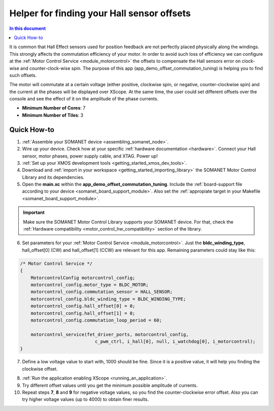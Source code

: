 .. _offset_commutation_tuning_demo:

============================================
Helper for finding your Hall sensor offsets
============================================

.. contents:: In this document
    :backlinks: none
    :depth: 3

It is common that Hall Effect sensors used for position feedback are not perfectly placed physically along the windings. This strongly affects the commutation efficiency of your motor. In order to avoid such loss of efficiency we can configure at the :ref:`Motor Control Service <module_motorcontrol>` the offsets to compensate the Hall sensors error on clock-wise and counter-clock-wise spin. The purpose of this app (app_demo_offset_commutation_tuning) is helping you to find such offsets.

The motor will commutate at a certain voltage (either positive, clockwise spin, or negative, counter-clockwise spin) and the current at the phases will be displayed over XScope. At the same time, the user could set different offsets over the console and see the effect of it on the amplitude of the phase currents. 

* **Minimum Number of Cores**: 7
* **Minimum Number of Tiles**: 3

.. cssclass:: github

  `See Application on Public Repository <https://github.com/synapticon/sc_sncn_motorcontrol/tree/master/examples/app_demo_offset_commutation_tuning/>`_

Quick How-to
============

1. :ref:`Assemble your SOMANET device <assembling_somanet_node>`.
2. Wire up your device. Check how at your specific :ref:`hardware documentation <hardware>`. Connect your Hall sensor, motor phases, power supply cable, and XTAG. Power up!
3. :ref:`Set up your XMOS development tools <getting_started_xmos_dev_tools>`. 
4. Download and :ref:`import in your workspace <getting_started_importing_library>` the SOMANET Motor Control Library and its dependencies.
5. Open the **main.xc** within  the **app_demo_offset_commutation_tuning**. Include the :ref:`board-support file according to your device <somanet_board_support_module>`. Also set the :ref:`appropiate target in your Makefile <somanet_board_support_module>`.

.. important:: Make sure the SOMANET Motor Control Library supports your SOMANET device. For that, check the :ref:`Hardware compatibility <motor_control_hw_compatibility>` section of the library.

6. Set parameters for your :ref:`Motor Control Service <module_motorcontrol>`. Just the **bldc_winding_type**, hall_offset[0] (CW)  and hall_offset[1] (CCW) are relevant for this app. Remaining parameters could stay like this:

.. code-block:: C

                /* Motor Control Service */
                {
                    MotorcontrolConfig motorcontrol_config;
                    motorcontrol_config.motor_type = BLDC_MOTOR;
                    motorcontrol_config.commutation_sensor = HALL_SENSOR;
                    motorcontrol_config.bldc_winding_type = BLDC_WINDING_TYPE;
                    motorcontrol_config.hall_offset[0] = 0;
                    motorcontrol_config.hall_offset[1] = 0;
                    motorcontrol_config.commutation_loop_period = 60;

                    motorcontrol_service(fet_driver_ports, motorcontrol_config,
                                            c_pwm_ctrl, i_hall[0], null, i_watchdog[0], i_motorcontrol);
                }

7.  Define a low voltage value to start with, 1000 should be fine. Since it is a positive value, it will help you finding the clockwise offset.

.. code-block:: C
        #define VOLTAGE 1000

8. :ref:`Run the application enabling XScope <running_an_application>`.

9. Try different offset values until you get the minimum possible amplitude of currents.

10. Repeat steps **7**, **8** and **9** for negative voltage values, so you find the counter-clockwise error offset. Also you can try higher voltage values (up to 4000) to obtain finer results.

.. seealso:: Did everything go well? If you need further support please check out our `forum <http://forum.synapticon.com/>`_.
